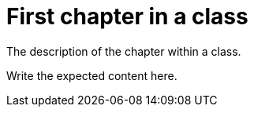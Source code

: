 = First chapter in a class

The description of the chapter within a class.

Write the expected content here.
